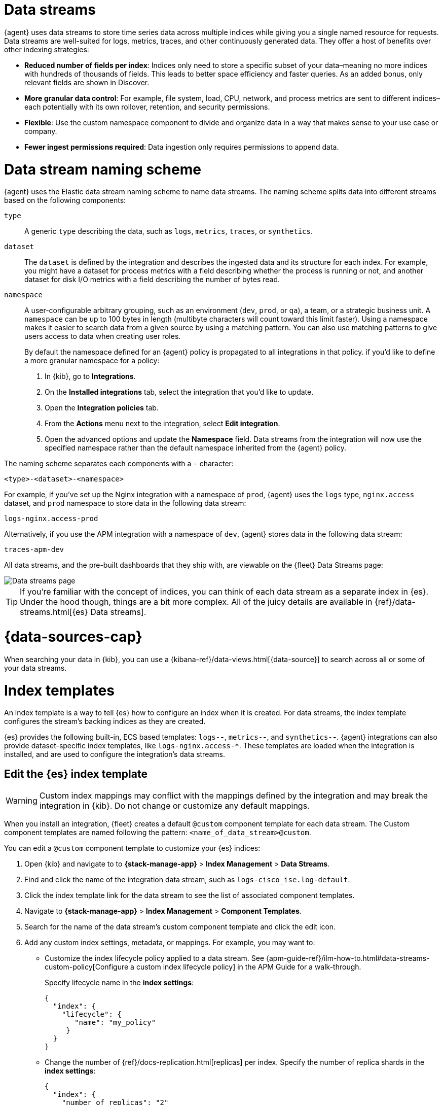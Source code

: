 [[data-streams]]
= Data streams

{agent} uses data streams to store time series data across multiple indices
while giving you a single named resource for requests.
Data streams are well-suited for logs, metrics, traces, and other continuously generated data.
They offer a host of benefits over other indexing strategies:

* *Reduced number of fields per index*: Indices only need to store a specific subset of your
data–meaning no more indices with hundreds of thousands of fields.
This leads to better space efficiency and faster queries.
As an added bonus, only relevant fields are shown in Discover.

* *More granular data control*: For example, file system, load, CPU, network, and process metrics are sent
to different indices–each potentially with its own rollover, retention, and security permissions.

* *Flexible*: Use the custom namespace component to divide and organize data in a way that
makes sense to your use case or company.

* *Fewer ingest permissions required*: Data ingestion only requires permissions to append data.

[discrete]
[[data-streams-naming-scheme]]
= Data stream naming scheme

{agent} uses the Elastic data stream naming scheme to name data streams.
The naming scheme splits data into different streams based on the following components:

`type`::
A generic `type` describing the data, such as `logs`, `metrics`, `traces`, or `synthetics`.
// Corresponds to the `data_stream.type` field.

`dataset`::
The `dataset` is defined by the integration and describes the ingested data and its structure for each index.
For example, you might have a dataset for process metrics with a field describing whether the process is running or not,
and another dataset for disk I/O metrics with a field describing the number of bytes read.

`namespace`::
A user-configurable arbitrary grouping, such as an environment (`dev`, `prod`, or `qa`),
a team, or a strategic business unit.
A `namespace` can be up to 100 bytes in length (multibyte characters will count toward this limit faster).
Using a namespace makes it easier to search data from a given source by using a matching pattern.
You can also use matching patterns to give users access to data when creating user roles.
// Corresponds to the `data_stream.dataset` field.
+
By default the namespace defined for an {agent} policy is propagated to all integrations in that policy. if you'd like to define a more granular namespace for a policy:

. In {kib}, go to **Integrations**.
. On the **Installed integrations** tab, select the integration that you'd like to update.
. Open the **Integration policies** tab.
. From the **Actions** menu next to the integration, select *Edit integration*.
. Open the advanced options and update the **Namespace** field. Data streams from the integration will now use the specified namespace rather than the default namespace inherited from the {agent} policy.

The naming scheme separates each components with a `-` character:

[source,text]
--
<type>-<dataset>-<namespace>
--

For example, if you've set up the Nginx integration with a namespace of `prod`,
{agent} uses the `logs` type, `nginx.access` dataset, and `prod` namespace to store data in the following data stream:

[source,text]
--
logs-nginx.access-prod
--

Alternatively, if you use the APM integration with a namespace of `dev`,
{agent} stores data in the following data stream:

[source,text]
--
traces-apm-dev
--

All data streams, and the pre-built dashboards that they ship with,
are viewable on the {fleet} Data Streams page:

[role="screenshot"]
image::images/kibana-fleet-datastreams.png[Data streams page]

TIP: If you're familiar with the concept of indices, you can think of each data stream as a separate index in {es}.
Under the hood though, things are a bit more complex.
All of the juicy details are available in {ref}/data-streams.html[{es} Data streams].

[discrete]
[[data-streams-data-view]]
= {data-sources-cap}

When searching your data in {kib}, you can use a {kibana-ref}/data-views.html[{data-source}]
to search across all or some of your data streams.

[discrete]
[[data-streams-index-templates]]
= Index templates

An index template is a way to tell {es} how to configure an index when it is created.
For data streams, the index template configures the stream's backing indices as they are created.

{es} provides the following built-in, ECS based templates: `logs-*-*`, `metrics-*-*`, and `synthetics-*-*`.
{agent} integrations can also provide dataset-specific index templates, like `logs-nginx.access-*`.
These templates are loaded when the integration is installed, and are used to configure the integration's data streams.

[discrete]
== Edit the {es} index template

WARNING: Custom index mappings may conflict with the mappings defined by the integration
and may break the integration in {kib}. Do not change or customize any default mappings.

When you install an integration, {fleet} creates a default `@custom` component template for each data stream. The Custom component templates are named following the pattern: `<name_of_data_stream>@custom`.

You can edit a `@custom` component template to customize your {es} indices:

. Open {kib} and navigate to to **{stack-manage-app}** > **Index Management** > **Data Streams**.
. Find and click the name of the integration data stream, such as `logs-cisco_ise.log-default`.
. Click the index template link for the data stream to see the list of associated component templates.
. Navigate to **{stack-manage-app}** > **Index Management** > **Component Templates**.
. Search for the name of the data stream's custom component template and click the edit icon.
. Add any custom index settings, metadata, or mappings.
For example, you may want to:

* Customize the index lifecycle policy applied to a data stream.
See {apm-guide-ref}/ilm-how-to.html#data-streams-custom-policy[Configure a custom index lifecycle policy] in the APM Guide for a walk-through.
+
Specify lifecycle name in the **index settings**:
+
[source,json]
----
{
  "index": {
    "lifecycle": {
       "name": "my_policy"
     }
  }
}
----

* Change the number of {ref}/docs-replication.html[replicas] per index.
Specify the number of replica shards in the **index settings**:
+
[source,json]
----
{
  "index": {
    "number_of_replicas": "2"
  }
}
----

Changes to component templates are not applied retroactively to existing indices.
For changes to take effect, you must create a new write index for the data stream.
You can do this with the {es} {ref}/indices-rollover-index.html[Rollover API].

[discrete]
[[data-streams-ilm]]
= Index lifecycle management ({ilm-init})

Use the {ref}/index-lifecycle-management.html[index lifecycle
management] ({ilm-init}) feature in {es} to manage your {agent} data stream indices as they age.
For example, create a new index after a certain period of time,
or delete stale indices to enforce data retention standards.

Installed integrations may have one or many associated data streams--each with an associated {ilm-init} policy.
By default, these data streams use an {ilm-init} policy that matches their data type.
For example, the data stream `metrics-system.logs-*`,
uses the metrics {ilm-init} policy as defined in the `metrics-system.logs` index template.

Want to customize your index lifecycle management? See <<data-streams-ilm-tutorial>>.

[discrete]
[[data-streams-pipelines]]
= Ingest pipelines

{agent} integration data streams ship with a default {ref}/ingest.html[ingest pipeline]
that preprocesses and enriches data before indexing.
The default pipeline should not be directly edited as changes can easily break the functionality of the integration.

Starting in version 8.4, all default ingest pipelines call a non-existent and non-versioned "`@custom`" ingest pipeline.
If left uncreated, this pipeline has no effect on your data. However, if added to a data stream and customized,
this pipeline can be used for custom data processing, adding fields, sanitizing data, and more.

Starting in version 8.12, ingest pipelines can be configured to process events at various levels of customization.

`global@custom`::
Apply processing to all events
+
For example, the following {ref}/put-pipeline-api.html[pipeline API] request adds a new field `my-global-field` for all events:
+
[source,console]
----
PUT _ingest/pipeline/global@custom
{
  "processors": [
    {
      "set": {
        "description": "Process all events",
        "field": "my-global-field",
        "value": "foo"
      }
    }
  ]
}
----

`${type}`::
Apply processing to all events of a given data type.
+
For example, the following request adds a new field `my-logs-field` for all log events:
+
[source,console]
----
PUT _ingest/pipeline/logs@custom
{
  "processors": [
    {
      "set": {
        "description": "Process all log events",
        "field": "my-logs-field",
        "value": "foo"
      }
    }
  ]
}
----

`${type}-${package}.integration`::
Apply processing to all events of a given type in an integration
+
For example, the following request creates a `logs-nginx.integration@custom` pipeline that adds a new field `my-nginx-field` for all log events in the Nginx integration:
+
[source,console]
----
PUT _ingest/pipeline/logs-nginx.integration@custom
{
  "processors": [
    {
      "set": {
        "description": "Process all nginx events",
        "field": "my-nginx-field",
        "value": "foo"
      }
    }
  ]
}
----
+
Note that `.integration` is included in the pipeline pattern to avoid possible collision with existing dataset pipelines.


`${type}-${dataset}`::
Apply processing to a specific dataset.
+
For example, the following request creates a `metrics-system.cpu@custom` pipeline that adds a new field `my-system.cpu-field` for all CPU metrics events in the System integration:
+
[source,console]
----
PUT _ingest/pipeline/metrics-system.cpu@custom
{
  "processors": [
    {
      "set": {
        "description": "Process all events in the system.cpu dataset",
        "field": "my-system.cpu-field",
        "value": "foo"
      }
    }
  ]
}
----

Custom pipelines can directly contain processors or you can use the pipeline processor to call other pipelines that can be shared across multiple data streams or integrations.
These pipelines will persist across all version upgrades.

[[data-streams-pipelines-warning]]
[WARNING]
====
If you have a custom pipeline defined that matches the naming scheme used for any {fleet} custom ingest pipelines, this can produce unintended results. For example, if you have a pipeline named like one of the following:

* `global@custom`
* `traces@custom`
* `traces-apm@custom`

The pipeline may be unexpectedly called for other data streams in other integrations. To avoid this problem, avoid the naming schemes defined above when naming your custom pipelines.

Refer to the breaking change in the 8.12.0 Release Notes for more detail and workaround options.
====

See <<data-streams-pipeline-tutorial>> to get started.

[[data-streams-ilm-tutorial]]
== Tutorial: Customize data retention policies

This tutorial explains how to apply a custom {ilm-init} policy to an integration's data stream.

**Scenario:** You have {agent}s collecting system metrics with the System integration in two environments--one with the namespace `development`, and one with `production`.

**Goal:** Customize the {ilm-init} policy for the `system.network` data stream in the `production` namespace.
Specifically, apply the built-in `90-days-default` {ilm-init} policy so that data is deleted after 90 days.

NOTE: If you cloned an index template to customize the data retention policy on an {es} version prior to 8.13, you must update the index template in the clone to use the `ecs@mappings` component template on {es} version 8.13 or later. See <<data-streams-pipeline-update-cloned-template-before-8.13,Update index template cloned before {es} 8.13>> for the step-by-step instructions.


[discrete]
[[data-streams-ilm-one]]
== Step 1: View data streams

The **Data Streams** view in {kib} shows you the data streams,
index templates, and {ilm-init} policies associated with a given integration.

. Navigate to **{stack-manage-app}** > **Index Management** > **Data Streams**.
. Search for `system` to see all data streams associated with the System integration.
. Select the `metrics-system.network-{namespace}` data stream to view its associated index template and {ilm-init} policy.
As you can see, the data stream follows the <<data-streams-naming-scheme>> and starts with its type, `metrics-`.
+
[role="screenshot"]
image::images/data-stream-info.png[Data streams info]

[discrete]
[[data-streams-ilm-two]]
== Step 2: Create a component template

For your changes to continue to be applied in future versions,
you must put all custom index settings into a component template.
The component template must follow the data stream naming scheme,
and end with `@custom`:

[source,text]
----
<type>-<dataset>-<namespace>@custom
----

For example, to create custom index settings for the `system.network` data stream with a namespace of `production`,
the component template name would be:

[source,text]
----
metrics-system.network-production@custom
----

. Navigate to **{stack-manage-app}** > **Index Management** > **Component Templates**
. Click **Create component template**.
. Use the template above to set the name--in this case, `metrics-system.network-production@custom`. Click **Next**.
. Under **Index settings**, set the {ilm-init} policy name under the `lifecycle.name` key:
+
[source,json]
----
{
  "lifecycle": {
    "name": "90-days-default"
  }
}
----
. Continue to **Review** and ensure your request looks similar to the image below.
If it does, click **Create component template**.
+
[role="screenshot"]
image::images/create-component-template.png[Create component template]

[discrete]
[[data-streams-ilm-three]]
== Step 3: Clone and modify the existing index template

Now that you've created a component template,
you need to create an index template to apply the changes to the correct data stream.
The easiest way to do this is to duplicate and modify the integration's existing index template.

WARNING: When duplicating the index template, do not change or remove any managed properties. This may result in problems when upgrading.

. Navigate to **{stack-manage-app}** > **Index Management** > **Index Templates**.
. Find the index template you want to clone. The index template will have the `<type>` and `<dataset>` in its name,
but not the `<namespace>`. In this case, it's `metrics-system.network`.
. Select **Actions** > **Clone**.
. Set the name of the new index template to `metrics-system.network-production`.
. Change the index pattern to include a namespace--in this case, `metrics-system.network-production*`.
This ensures the previously created component template is only applied to the `production` namespace.
. Set the priority to `250`. This ensures that the new index template takes precedence over other index templates that match the index pattern.
. Under **Component templates**, search for and add the component template created in the previous step.
To ensure your namespace-specific settings are applied over other custom settings,
the new template should be added below the existing `@custom` template.
. Create the index template.

[role="screenshot"]
image::images/create-index-template.png[Create index template]

[discrete]
[[data-streams-ilm-four]]
== Step 4: Roll over the data stream (optional)

To confirm that the data stream is now using the new index template and {ilm-init} policy,
you can either repeat <<data-streams-ilm-one,step one>>, or navigate to **{dev-tools-app}** and run the following:

[source,bash]
----
GET /_data_stream/metrics-system.network-production <1>
----
<1> The name of the data stream we've been hacking on

The result should include the following:

[source,json]
----
{
  "data_streams" : [
    {
      ...
      "template" : "metrics-system.network-production", <1>
      "ilm_policy" : "90-days-default", <2>
      ...
    }
  ]
}
----
<1> The name of the custom index template created in step three
<2> The name of the {ilm-init} policy applied to the new component template in step two

New {ilm-init} policies only take effect when new indices are created,
so you either must wait for a rollover to occur (usually after 30 days or when the index size reaches 50 GB),
or force a rollover using the {ref}/indices-rollover-index.html[{es} rollover API]:

[source,bash]
----
POST /metrics-system.network-production/_rollover/
----

[discrete]
[[data-streams-pipeline-update-cloned-template-before-8.13]]
== Update index template cloned before {es} 8.13

If you cloned an index template to customize the data retention policy on an {es} version prior to 8.13, you must update the index cloned index template to add the `ecs@mappings` component template on {es} version 8.13 or later.

To update the cloned index template:

. Navigate to **{stack-manage-app}** > **Index Management** > **Index Templates**.
. Find the index template you cloned. The index template will have the `<type>` and `<dataset>` in its name.
. Select **Manage** > **Edit**.
. Select **(2) Component templates**
. In the **Search component templates** field, search for `ecs@mappings`.
. Click on the **+ (plus)** icon to add the `ecs@mappings` component template.
. Move the `ecs@mappings` component template right below the `@package` component template.
. Save the index template.

Roll over the data stream to apply the changes.

[[data-streams-pipeline-tutorial]]
== Tutorial: Transform data with custom ingest pipelines

This tutorial explains how to add a custom ingest pipeline to an Elastic Integration.
Custom pipelines can be used to add custom data processing,
like adding fields, obfuscate sensitive information, and more.

**Scenario:** You have {agent}s collecting system metrics with the System integration.

**Goal:** Add a custom ingest pipeline that adds a new field to each {es} document before it is indexed.

[discrete]
[[data-streams-pipeline-one]]
== Step 1: Create a custom ingest pipeline

Create a custom ingest pipeline that will be called by the default integration pipeline.
In this tutorial, we'll create a pipeline that adds a new field to our documents.

. In {kib}, navigate to **Stack Management** -> **Ingest Pipelines** -> **Create pipeline** -> **New pipeline**.

. Name your pipeline. We'll call this one, `add_field`.

. Select **Add a processor**. Fill out the following information:
+
** Processor: "Set"
** Field: `test`
** Value: `true`
+
The {ref}/set-processor.html[Set processor] sets a document field and associates it with the specified value.

. Click **Add**.

. Click **Create pipeline**.

[discrete]
[[data-streams-pipeline-two]]
== Step 2: Apply your ingest pipeline

Add a custom pipeline to an integration by calling it from the default ingest pipeline.
The custom pipeline will run after the default pipeline but before the final pipeline.

[discrete]
=== Edit integration

Add a custom pipeline to an integration from the **Edit integration** workflow.
The integration must already be configured and installed before a custom pipeline can be added.
To enter this workflow, do the following:

. Navigate to **{fleet}**
. Select the relevant {agent} policy
. Search for the integration you want to edit
. Select **Actions** -> **Edit integration**

[discrete]
=== Select a data stream

Most integrations write to multiple data streams.
You'll need to add the custom pipeline to each data stream individually.

. Find the first data stream you wish to edit and select **Change defaults**.
For this tutorial, find the data stream configuration titled, **Collect metrics from System instances**.

. Scroll to **System CPU metrics** and under **Advanced options** select **Add custom pipeline**.
+
This will take you to the **Create pipeline** workflow in **Stack management**.

[discrete]
=== Add the pipeline

Add the pipeline you created in step one.

. Select **Add a processor**. Fill out the following information:
+
** Processor: "Pipeline"
** Pipeline name: "add_field"
** Value: `true`

. Click **Create pipeline** to return to the **Edit integration** page.

[discrete]
=== Roll over the data stream (optional)

For pipeline changes to take effect immediately, you must roll over the data stream.
If you do not, the changes will not take effect until the next scheduled roll over.
Select **Apply now and rollover**.

After the data stream rolls over, note the name of the custom ingest pipeline.
In this tutorial, it's `metrics-system.cpu@custom`.
The name follows the pattern `<type>-<dataset>@custom`:

* type: `metrics`
* dataset: `system.cpu`
* Custom ingest pipeline designation: `@custom`

[discrete]
=== Repeat

Add the custom ingest pipeline to any other data streams you wish to update.

[discrete]
[[data-streams-pipeline-three]]
== Step 3: Test the ingest pipeline (optional)

Allow time for new data to be ingested before testing your pipeline.
In a new window, open {kib} and navigate to **{kib} Dev tools**.

Use an {ref}/query-dsl-exists-query.html[exists query] to ensure that the
new field, "test" is being applied to documents.

[source,console]
----
GET metrics-system.cpu-default/_search <1>
{
  "query": {
    "exists": {
      "field": "test" <2>
    }
  }
}
----
<1> The data stream to search. In this tutorial, we've edited the `metrics-system.cpu` type and dataset.
`default` is the default namespace.
Combining all three of these gives us a data stream name of `metrics-system.cpu-default`.
<2> The name of the field set in step one.

If your custom pipeline is working correctly, this query will return at least one document.

[discrete]
[[data-streams-pipeline-four]]
== Step 4: Add custom mappings

Now that a new field is being set in your {es} documents, you'll want to assign a new mapping for that field.
Use the `@custom` component template to apply custom mappings to an integration data stream.

In the **Edit integration** workflow, do the following:

. Under **Advanced options** select the pencil icon to edit the `@custom` component template.

. Define the new field for your indexed documents. Select **Add field** and add the following information:
+
* Field name: `test`
* Field type: `Boolean`

. Click **Add field**.

. Click **Review** to fast-forward to the review step and click **Save component template** to return to the **Edit integration** workflow.

. For changes to take effect immediately, select **Apply now and rollover**.

[discrete]
[[data-streams-pipeline-five]]
== Step 5: Test the custom mappings (optional)

Allow time for new data to be ingested before testing your mappings.
In a new window, open {kib} and navigate to **{kib} Dev tools**.

Use the {ref}/indices-get-field-mapping.html[Get field mapping API] to ensure that the
custom mapping has been applied.

[source,console]
----
GET metrics-system.cpu-default/_mapping/field/test <1>
----
<1> The data stream to search. In this tutorial, we've edited the `metrics-system.cpu` type and dataset.
`default` is the default namespace.
Combining all three of these gives us a data stream name of `metrics-system.cpu-default`.

The result should include `type: "boolean"` for the specified field.

[source,json]
----
".ds-metrics-system.cpu-default-2022.08.10-000002": {
  "mappings": {
    "test": {
      "full_name": "test",
      "mapping": {
        "test": {
          "type": "boolean"
        }
      }
    }
  }
}
----

[discrete]
[[data-streams-pipeline-six]]
== Step 6: Add an ingest pipeline for a data type

The previous steps demonstrated how to create a custom ingest pipeline that adds a new field to each {es} document generated for the Systems integration CPU metrics (`system.cpu`) dataset.

You can create an ingest pipeline to process data at various levels of customization.
An ingest pipeline processor can be applied:

* Globally to all events
* To all events of a certain type (for example `logs` or `metrics`)
* To all events of a certain type in an integration
* To all events in a specific dataset

Let's create a new custom ingest pipeline `logs@custom` that processes all log events.

. Open {kib} and navigate to **{kib} Dev tools**.

. Run a {ref}/put-pipeline-api.html[pipeline API] request to add a new field `my-logs-field`:
+
[source,console]
----
PUT _ingest/pipeline/logs@custom
{
  "processors": [
    {
      "set": {
        "description": "Custom field for all log events",
        "field": "my-logs-field",
        "value": "true"
      }
    }
  ]
}
----

. Allow some time for new data to be ingested, and then use a new {ref}/query-dsl-exists-query.html[exists query] to confirm that the
new field "my-logs-field" is being applied to log event documents. 
+
For this example, we'll check the System integration `system.syslog` dataset:
+
[source,console]
----
GET /logs-system.syslog-default/_search?pretty
{
  "query": {
    "exists": {
      "field": "my-logs-field" 
    }
  }
}
----

With the new pipeline applied, this query should return at least one document.

You can modify your pipeline API request as needed to apply custom processing at various levels.
Refer to <<data-streams-pipelines>> to learn more.


















[[data-streams-advanced-features]]
== Enabling and disabling advanced indexing features for {fleet}-managed data streams

++++
<titleabbrev>Advanced data stream features</titleabbrev>
++++

{fleet} provides support for several advanced features around its data streams, including:

* link:{ref}/tsds.html[Time series data streams (TSDS)]
* link:{ref}/mapping-source-field.html#synthetic-source[Synthetic `_source`]

These features can be enabled and disabled for {fleet}-managed data streams by using the index template API and a few key settings.

NOTE: If you are already making use of `@custom` component templates for ingest or retention customization (as shown for example in <<data-streams-ilm-tutorial,Tutorial: Customize data retention policies>>), exercise care to ensure you don't overwrite your customizations when making these requests.

We recommended using link:{kibana-ref}/devtools-kibana.html[{kib} Dev Tools] to run the following requests. Replace `<NAME>` with the name of a given integration data stream. For example specifying `metrics-nginx.stubstatus` results in making a PUT request to `_component_template/metrics-nginx.stubstatus@custom`. Use the index management interface to explore what integration data streams are available to you.

Once you've executed a given request below, you also need to execute a data stream rollover to ensure any incoming data is ingested with your new settings immediately. For example:

[source,sh]
----
POST metrics-nginx.stubstatus-default/_rollover
----

Refer to the following steps to enable or disable advanced data stream features:

* <<data-streams-advanced-synthetic-disable>>

[discrete]
[[data-streams-advanced-tsds-enable]]
== Enable TSDS

NOTE: TSDS uses synthetic `_source`, so if you want to trial both features you need to enable only TSDS.

Due to restrictions in the {es} API, TSDS must be enabled at the *index template* level. So, you'll need to make some sequential requests to enable or disable TSDS.

. Send a GET request to retrieve the index template:
+
[source,json]
----
GET _index_template/<NAME>
----
+
. Use the JSON payload returned from the GET request to populate a PUT request, for example:
+
[source,json]
----
PUT _index_template/<NAME>
{
  # You can copy & paste this directly from the GET request above
  "index_patterns": [
    "<index pattern from GET request>"
  ],

  # Make sure this is added
  "template": {
    "settings": {
      "index": {
        "mode": "time_series"
      }
    }
  },

  # You can copy & paste this directly from the GET request above
  "composed_of": [ 
    "<NAME>@package",
    "<NAME>@custom",
    ".fleet_globals-1",
    ".fleet_agent_id_verification-1"
  ],

  # You can copy & paste this directly from the GET request above
  "priority": 200,

  # Make sure this is added
  "data_stream": {
    "allow_custom_routing": false
  }
}

----

[discrete]
[[data-streams-advanced-tsds-disable]]
== Disable TSDS

To disable TSDS, follow the same procedure as to <<data-streams-advanced-tsds-enable,enable TSDS>>, but specify `null` for `index.mode` instead of `time_series`. Follow the steps below or you can copy the <<data-streams-advanced-tsds-disable-nginx-example,NGINX example>>. 

. Send a GET request to retrieve the index template:
+
[source,json]
----
GET _index_template/<NAME>
----
+
. Use the JSON payload returned from the GET request to populate a PUT request, for example:
+
[source,json]
----
PUT _index_template/<NAME>
{
  # You can copy/paste this directly from the GET request above
  "index_patterns": [
    "<index pattern from GET request>"
  ],

  # Make sure this is added
  "template": {
    "settings": {
      "index": {
        "mode": null
      }
    }
  },

  # You can copy/paste this directly from the GET request above
  "composed_of": [ 
    "<NAME>@package",
    "<NAME>@custom",
    ".fleet_globals-1",
    ".fleet_agent_id_verification-1"
  ],

  # You can copy/paste this directly from the GET request above
  "priority": 200,

  # Make sure this is added
  "data_stream": {
    "allow_custom_routing": false
  }
}
----
+
For example, the following payload disables TSDS on `nginx.stubstatus`:
+
[[data-streams-advanced-tsds-disable-nginx-example]]
[source,json]
----
{
  "index_patterns": [
      "metrics-nginx.stubstatus-*"
  ],

  "template": {
    "settings": {
      "index": {
        "mode": null
      }
    }
  },

  "composed_of": [ 
    "metrics-nginx.stubstatus@package",
    "metrics-nginx.stubstatus@custom",
    ".fleet_globals-1",
    ".fleet_agent_id_verification-1"
  ],

  "priority": 200,

  "data_stream": {
    "allow_custom_routing": false
  }
}
----

[discrete]
[[data-streams-advanced-synthetic-enable]]
== Enable synthetic `_source`

[source,json]
----
PUT _component_template/<NAME>@custom

{
  "template": {
    "mappings": {
      "_source": {
        "mode": "synthetic"
      }
    }
  }
}
----

[discrete]
[[data-streams-advanced-synthetic-disable]]
== Disable synthetic `_source`

[source,json]
----
PUT _component_template/<NAME>@custom

{
  "template": {
    "mappings": {
      "_source": {}
    }
  }
}
----
